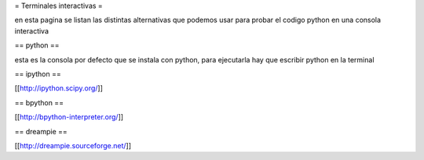 = Terminales interactivas =

en esta pagina se listan las distintas alternativas que podemos usar para probar el codigo python en una consola interactiva

== python ==

esta es la consola por defecto que se instala con python, para ejecutarla hay que escribir python en la terminal

== ipython ==

[[http://ipython.scipy.org/]]

== bpython ==

[[http://bpython-interpreter.org/]]

== dreampie ==

[[http://dreampie.sourceforge.net/]]
